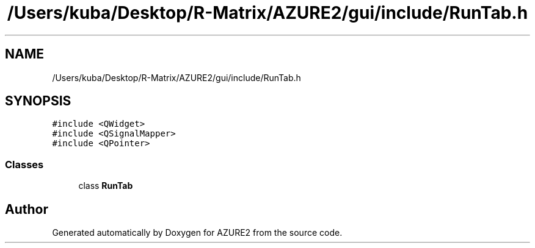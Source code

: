 .TH "/Users/kuba/Desktop/R-Matrix/AZURE2/gui/include/RunTab.h" 3AZURE2" \" -*- nroff -*-
.ad l
.nh
.SH NAME
/Users/kuba/Desktop/R-Matrix/AZURE2/gui/include/RunTab.h
.SH SYNOPSIS
.br
.PP
\fC#include <QWidget>\fP
.br
\fC#include <QSignalMapper>\fP
.br
\fC#include <QPointer>\fP
.br

.SS "Classes"

.in +1c
.ti -1c
.RI "class \fBRunTab\fP"
.br
.in -1c
.SH "Author"
.PP 
Generated automatically by Doxygen for AZURE2 from the source code\&.
